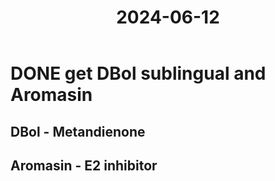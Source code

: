:PROPERTIES:
:ID:       297808b6-71e0-43ad-b07b-5ed420e524c9
:END:
#+title: 2024-06-12
* DONE get DBol sublingual and Aromasin
** DBol - Metandienone
** Aromasin - E2 inhibitor
